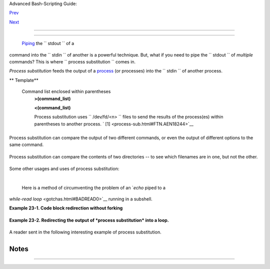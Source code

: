 .. raw:: html

   <div class="NAVHEADER">

.. raw:: html

   <table border="0" cellpadding="0" cellspacing="0" summary="Header navigation table" width="100%">

.. raw:: html

   <tr>

.. raw:: html

   <th align="center" colspan="3">

Advanced Bash-Scripting Guide:

.. raw:: html

   </th>

.. raw:: html

   </tr>

.. raw:: html

   <tr>

.. raw:: html

   <td align="left" valign="bottom" width="10%">

`Prev <restricted-sh.html>`__

.. raw:: html

   </td>

.. raw:: html

   <td align="center" valign="bottom" width="80%">

.. raw:: html

   </td>

.. raw:: html

   <td align="right" valign="bottom" width="10%">

`Next <functions.html>`__

.. raw:: html

   </td>

.. raw:: html

   </tr>

.. raw:: html

   </table>

--------------

.. raw:: html

   </div>

.. raw:: html

   <div class="CHAPTER">

  Chapter 23. Process Substitution
=================================

 `Piping <special-chars.html#PIPEREF>`__ the ``      stdout     `` of a
command into the ``      stdin     `` of another is a powerful
technique. But, what if you need to pipe the ``      stdout     `` of
*multiple* commands? This is where
``             process     substitution           `` comes in.

*Process substitution* feeds the output of a
`process <special-chars.html#PROCESSREF>`__ (or processes) into the
``      stdin     `` of another process.

.. raw:: html

   <div class="VARIABLELIST">

** Template**

 Command list enclosed within parentheses
    **>(command\_list)**

    **<(command\_list)**

    Process substitution uses ``         /dev/fd/<n>        `` files to
    send the results of the process(es) within parentheses to another
    process. ` [1]  <process-sub.html#FTN.AEN18244>`__

    .. raw:: html

       <div class="CAUTION">

    +--------------------------------------+--------------------------------------+
    | |Caution|                            |
    | There is *no* space between the the  |
    | "<" or ">" and the parentheses.      |
    | Space there would give an error      |
    | message.                             |
    +--------------------------------------+--------------------------------------+

    .. raw:: html

       </div>

.. raw:: html

   </div>

+--------------------------+--------------------------+--------------------------+
| .. code:: SCREEN         |
|                          |
|     bash$ echo >(true)   |
|     /dev/fd/63           |
|                          |
|     bash$ echo <(true)   |
|     /dev/fd/63           |
|                          |
|     bash$ echo >(true) < |
| (true)                   |
|     /dev/fd/63 /dev/fd/6 |
| 2                        |
|                          |
|                          |
|                          |
|     bash$ wc <(cat /usr/ |
| share/dict/linux.words)  |
|      483523  483523 4992 |
| 010 /dev/fd/63           |
|                          |
|     bash$ grep script /u |
| sr/share/dict/linux.word |
| s | wc                   |
|         262     262    3 |
| 601                      |
|                          |
|     bash$ wc <(grep scri |
| pt /usr/share/dict/linux |
| .words)                  |
|         262     262    3 |
| 601 /dev/fd/63           |
|                          |
                          
+--------------------------+--------------------------+--------------------------+

.. raw:: html

   <div class="NOTE">

+--------------------------------------+--------------------------------------+
| |Note|                               |
| Bash creates a pipe with two `file   |
| descriptors <io-redirection.html#FDR |
| EF>`__                               |
| , ``          --fIn         `` and   |
| ``          fOut--         `` . The  |
| ``          stdin         `` of      |
| `true <internal.html#TRUEREF>`__     |
| connects to                          |
| ``          fOut         ``          |
| (dup2(fOut, 0)), then Bash passes a  |
| ``          /dev/fd/fIn         ``   |
| argument to **echo** . On systems    |
| lacking                              |
| ``          /dev/fd/<n>         ``   |
| files, Bash may use temporary files. |
| (Thanks, S.C.)                       |
+--------------------------------------+--------------------------------------+

.. raw:: html

   </div>

Process substitution can compare the output of two different commands,
or even the output of different options to the same command.

+--------------------------+--------------------------+--------------------------+
| .. code:: SCREEN         |
|                          |
|     bash$ comm <(ls -l)  |
| <(ls -al)                |
|     total 12             |
|     -rw-rw-r--    1 bozo |
|  bozo       78 Mar 10 12 |
| :58 File0                |
|     -rw-rw-r--    1 bozo |
|  bozo       42 Mar 10 12 |
| :58 File2                |
|     -rw-rw-r--    1 bozo |
|  bozo      103 Mar 10 12 |
| :58 t2.sh                |
|             total 20     |
|             drwxrwxrwx   |
|   2 bozo bozo     4096 M |
| ar 10 18:10 .            |
|             drwx------   |
|  72 bozo bozo     4096 M |
| ar 10 17:58 ..           |
|             -rw-rw-r--   |
|   1 bozo bozo       78 M |
| ar 10 12:58 File0        |
|             -rw-rw-r--   |
|   1 bozo bozo       42 M |
| ar 10 12:58 File2        |
|             -rw-rw-r--   |
|   1 bozo bozo      103 M |
| ar 10 12:58 t2.sh        |
                          
+--------------------------+--------------------------+--------------------------+

Process substitution can compare the contents of two directories -- to
see which filenames are in one, but not the other.

+--------------------------+--------------------------+--------------------------+
| .. code:: PROGRAMLISTING |
|                          |
|     diff <(ls $first_dir |
| ectory) <(ls $second_dir |
| ectory)                  |
                          
+--------------------------+--------------------------+--------------------------+

Some other usages and uses of process substitution:

+--------------------------+--------------------------+--------------------------+
| .. code:: PROGRAMLISTING |
|                          |
|     read -a list < <( od |
|  -Ad -w24 -t u2 /dev/ura |
| ndom )                   |
|     #  Read a list of ra |
| ndom numbers from /dev/u |
| random,                  |
|     #+ process with "od" |
|     #+ and feed into std |
| in of "read" . . .       |
|                          |
|     #  From "insertion-s |
| ort.bash" example script |
| .                        |
|     #  Courtesy of JuanJ |
| o Ciarlante.             |
                          
+--------------------------+--------------------------+--------------------------+

+--------------------------+--------------------------+--------------------------+
| .. code:: PROGRAMLISTING |
|                          |
|     PORT=6881   # bittor |
| rent                     |
|                          |
|     # Scan the port to m |
| ake sure nothing nefario |
| us is going on.          |
|     netcat -l $PORT | te |
| e>(md5sum ->mydata-orig. |
| md5) |                   |
|     gzip | tee>(md5sum - |
|  | sed 's/-$/mydata.lz2/ |
| '>mydata-gz.md5)>mydata. |
| gz                       |
|                          |
|     # Check the decompre |
| ssion:                   |
|       gzip -d<mydata.gz  |
| | md5sum -c mydata-orig. |
| md5)                     |
|     # The MD5sum of the  |
| original checks stdin an |
| d detects compression is |
| sues.                    |
|                          |
|     #  Bill Davidsen con |
| tributed this example    |
|     #+ (with light edits |
|  by the ABS Guide author |
| ).                       |
                          
+--------------------------+--------------------------+--------------------------+

+--------------------------+--------------------------+--------------------------+
| .. code:: PROGRAMLISTING |
|                          |
|     cat <(ls -l)         |
|     # Same as     ls -l  |
| | cat                    |
|                          |
|     sort -k 9 <(ls -l /b |
| in) <(ls -l /usr/bin) <( |
| ls -l /usr/X11R6/bin)    |
|     # Lists all the file |
| s in the 3 main 'bin' di |
| rectories, and sorts by  |
| filename.                |
|     # Note that three (c |
| ount 'em) distinct comma |
| nds are fed to 'sort'.   |
|                          |
|                          |
|     diff <(command1) <(c |
| ommand2)    # Gives diff |
| erence in command output |
| .                        |
|                          |
|     tar cf >(bzip2 -c >  |
| file.tar.bz2) $directory |
| _name                    |
|     # Calls "tar cf /dev |
| /fd/?? $directory_name", |
|  and "bzip2 -c > file.ta |
| r.bz2".                  |
|     #                    |
|     # Because of the /de |
| v/fd/<n> system feature, |
|     # the pipe between b |
| oth commands does not ne |
| ed to be named.          |
|     #                    |
|     # This can be emulat |
| ed.                      |
|     #                    |
|     bzip2 -c < pipe > fi |
| le.tar.bz2&              |
|     tar cf pipe $directo |
| ry_name                  |
|     rm pipe              |
|     #        or          |
|     exec 3>&1            |
|     tar cf /dev/fd/4 $di |
| rectory_name 4>&1 >&3 3> |
| &- | bzip2 -c > file.tar |
| .bz2 3>&-                |
|     exec 3>&-            |
|                          |
|                          |
|     # Thanks, Stéphane C |
| hazelas                  |
                          
+--------------------------+--------------------------+--------------------------+

 Here is a method of circumventing the problem of an `*echo* piped to a
*while-read loop* <gotchas.html#BADREAD0>`__ running in a subshell.

.. raw:: html

   <div class="EXAMPLE">

**Example 23-1. Code block redirection without forking**

+--------------------------+--------------------------+--------------------------+
| .. code:: PROGRAMLISTING |
|                          |
|     #!/bin/bash          |
|     # wr-ps.bash: while- |
| read loop with process s |
| ubstitution.             |
|                          |
|     # This example contr |
| ibuted by Tomas Pospisek |
| .                        |
|     # (Heavily edited by |
|  the ABS Guide author.)  |
|                          |
|     echo                 |
|                          |
|     echo "random input"  |
| | while read i           |
|     do                   |
|       global=3D": Not av |
| ailable outside the loop |
| ."                       |
|       # ... because it r |
| uns in a subshell.       |
|     done                 |
|                          |
|     echo "\$global (from |
|  outside the subprocess) |
|  = $global"              |
|     # $global (from outs |
| ide the subprocess) =    |
|                          |
|     echo; echo "--"; ech |
| o                        |
|                          |
|     while read i         |
|     do                   |
|       echo $i            |
|       global=3D": Availa |
| ble outside the loop."   |
|       # ... because it d |
| oes NOT run in a subshel |
| l.                       |
|     done < <( echo "rand |
| om input" )              |
|     #    ^ ^             |
|                          |
|     echo "\$global (usin |
| g process substitution)  |
| = $global"               |
|     # Random input       |
|     # $global (using pro |
| cess substitution) = 3D: |
|  Available outside the l |
| oop.                     |
|                          |
|                          |
|     echo; echo "######## |
| ##"; echo                |
|                          |
|                          |
|                          |
|     # And likewise . . . |
|                          |
|     declare -a inloop    |
|     index=0              |
|     cat $0 | while read  |
| line                     |
|     do                   |
|       inloop[$index]="$l |
| ine"                     |
|       ((index++))        |
|       # It runs in a sub |
| shell, so ...            |
|     done                 |
|     echo "OUTPUT = "     |
|     echo ${inloop[*]}    |
|         # ... nothing ec |
| hoes.                    |
|                          |
|                          |
|     echo; echo "--"; ech |
| o                        |
|                          |
|                          |
|     declare -a outloop   |
|     index=0              |
|     while read line      |
|     do                   |
|       outloop[$index]="$ |
| line"                    |
|       ((index++))        |
|       # It does NOT run  |
| in a subshell, so ...    |
|     done < <( cat $0 )   |
|     echo "OUTPUT = "     |
|     echo ${outloop[*]}   |
|         # ... the entire |
|  script echoes.          |
|                          |
|     exit $?              |
                          
+--------------------------+--------------------------+--------------------------+

.. raw:: html

   </div>

 This is a similar example.

.. raw:: html

   <div class="EXAMPLE">

**Example 23-2. Redirecting the output of *process substitution* into a
loop.**

+--------------------------+--------------------------+--------------------------+
| .. code:: PROGRAMLISTING |
|                          |
|     #!/bin/bash          |
|     # psub.bash          |
|                          |
|     # As inspired by Die |
| go Molina (thanks!).     |
|                          |
|     declare -a array0    |
|     while read           |
|     do                   |
|       array0[${#array0[@ |
| ]}]="$REPLY"             |
|     done < <( sed -e 's/ |
| bash/CRASH-BANG!/' $0 |  |
| grep bin | awk '{print $ |
| 1}' )                    |
|     #  Sets the default  |
| 'read' variable, $REPLY, |
|  by process substitution |
| ,                        |
|     #+ then copies it in |
| to an array.             |
|                          |
|     echo "${array0[@]}"  |
|                          |
|     exit $?              |
|                          |
|     # ================== |
| ==================== #   |
|                          |
|     bash psub.bash       |
|                          |
|     #!/bin/CRASH-BANG! d |
| one #!/bin/CRASH-BANG!   |
                          
+--------------------------+--------------------------+--------------------------+

.. raw:: html

   </div>

A reader sent in the following interesting example of process
substitution.

+--------------------------+--------------------------+--------------------------+
| .. code:: PROGRAMLISTING |
|                          |
|     # Script fragment ta |
| ken from SuSE distributi |
| on:                      |
|                          |
|     # ------------------ |
| ------------------------ |
| --------------------#    |
|     while read  des what |
|  mask iface; do          |
|     # Some commands ...  |
|     done < <(route -n)   |
|     #    ^ ^  First < is |
|  redirection, second is  |
| process substitution.    |
|                          |
|     # To test it, let's  |
| make it do something.    |
|     while read  des what |
|  mask iface; do          |
|       echo $des $what $m |
| ask $iface               |
|     done < <(route -n)   |
|                          |
|     # Output:            |
|     # Kernel IP routing  |
| table                    |
|     # Destination Gatewa |
| y Genmask Flags Metric R |
| ef Use Iface             |
|     # 127.0.0.0 0.0.0.0  |
| 255.0.0.0 U 0 0 0 lo     |
|     # ------------------ |
| ------------------------ |
| --------------------#    |
|                          |
|     #  As Stéphane Chaze |
| las points out,          |
|     #+ an easier-to-unde |
| rstand equivalent is:    |
|     route -n |           |
|       while read des wha |
| t mask iface; do   # Var |
| iables set from output o |
| f pipe.                  |
|         echo $des $what  |
| $mask $iface             |
|       done  #  This yiel |
| ds the same output as ab |
| ove.                     |
|             #  However,  |
| as Ulrich Gayer points o |
| ut . . .                 |
|             #+ this simp |
| lified equivalent uses a |
|  subshell for the while  |
| loop,                    |
|             #+ and there |
| fore the variables disap |
| pear when the pipe termi |
| nates.                   |
|                          |
|     # ------------------ |
| ------------------------ |
| --------------------#    |
|                          |
|     #  However, Filip Mo |
| ritz comments that there |
|  is a subtle difference  |
|     #+ between the above |
|  two examples, as the fo |
| llowing shows.           |
|                          |
|     (                    |
|     route -n | while rea |
| d x; do ((y++)); done    |
|     echo $y # $y is stil |
| l unset                  |
|                          |
|     while read x; do ((y |
| ++)); done < <(route -n) |
|     echo $y # $y has the |
|  number of lines of outp |
| ut of route -n           |
|     )                    |
|                          |
|     More generally spoke |
| n                        |
|     (                    |
|     : | x=x              |
|     # seems to start a s |
| ubshell like             |
|     : | ( x=x )          |
|     # while              |
|     x=x < <(:)           |
|     # does not           |
|     )                    |
|                          |
|     # This is useful, wh |
| en parsing csv and the l |
| ike.                     |
|     # That is, in effect |
| , what the original SuSE |
|  code fragment does.     |
                          
+--------------------------+--------------------------+--------------------------+

.. raw:: html

   </div>

Notes
~~~~~

+--------------------------------------+--------------------------------------+
| ` [1]                                |
|  <process-sub.html#AEN18244>`__      |
| This has the same effect as a `named |
| pipe <extmisc.html#NAMEDPIPEREF>`__  |
| (temp file), and, in fact, named     |
| pipes were at one time used in       |
| process substitution.                |
+--------------------------------------+--------------------------------------+

.. raw:: html

   <div class="NAVFOOTER">

--------------

+--------------------------+--------------------------+--------------------------+
| `Prev <restricted-sh.htm | Restricted Shells        |
| l>`__                    | `Up <part5.html>`__      |
| `Home <index.html>`__    | Functions                |
| `Next <functions.html>`_ |                          |
| _                        |                          |
+--------------------------+--------------------------+--------------------------+

.. raw:: html

   </div>

.. |Caution| image:: ../images/caution.gif
.. |Note| image:: ../images/note.gif
